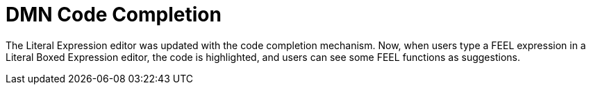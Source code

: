 [id='dmn-code-completion']

= DMN Code Completion

The Literal Expression editor was updated with the code completion mechanism. Now, when users type a FEEL expression in a Literal Boxed Expression editor, the code is highlighted, and users can see some FEEL functions as suggestions.
